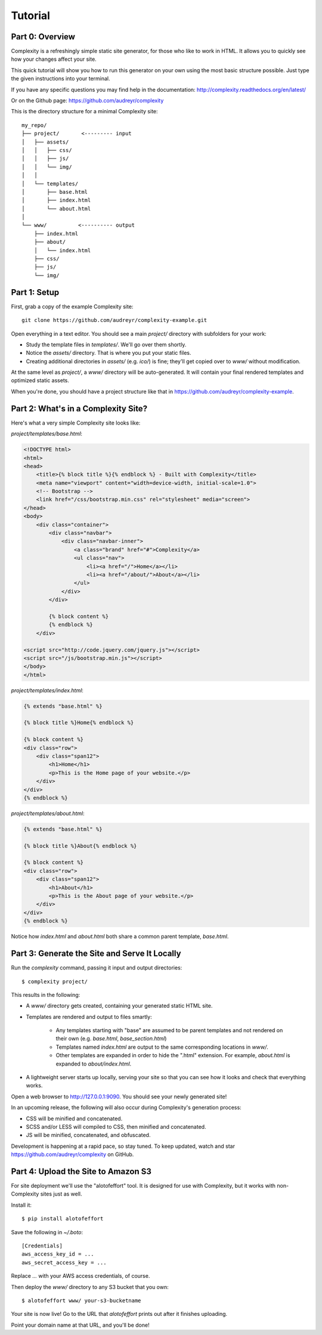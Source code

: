 ========
Tutorial
========

Part 0: Overview
----------------

Complexity is a refreshingly simple static site generator, for those who like to 
work in HTML. It allows you to quickly see how your changes affect your site.

This quick tutorial will show you how to run this generator on your own using the 
most basic structure possible. Just type the given instructions into your terminal.

If you have any specific questions you may find help in the documentation: 
http://complexity.readthedocs.org/en/latest/

Or on the Github page: https://github.com/audreyr/complexity

This is the directory structure for a minimal Complexity site::

    my_repo/
    ├── project/       <--------- input
    │   ├── assets/
    │   │   ├── css/
    │   │   ├── js/
    │   │   └── img/
    │   │   
    │   └── templates/
    │       ├── base.html
    │       ├── index.html
    │       └── about.html
    │
    └── www/          <---------- output
        ├── index.html
        ├── about/
        │   └── index.html
        ├── css/
        ├── js/
        └── img/
 
Part 1: Setup
-------------

First, grab a copy of the example Complexity site::

    git clone https://github.com/audreyr/complexity-example.git

Open everything in a text editor. You should see a main `project/` directory
with subfolders for your work:

* Study the template files in `templates/`. We'll go over them shortly.

* Notice the `assets/` directory. That is where you put your static files.

* Creating additional directories in `assets/` (e.g. `ico/`) is fine; they'll get
  copied over to `www/` without modification.

At the same level as `project/`, a `www/` directory will be auto-generated.
It will contain your final rendered templates and optimized static assets.

When you're done, you should have a project structure like that in
https://github.com/audreyr/complexity-example.

Part 2: What's in a Complexity Site?
------------------------------------

Here's what a very simple Complexity site looks like:

`project/templates/base.html`:

.. code-block:: html+jinja

    <!DOCTYPE html>
    <html>
    <head>
        <title>{% block title %}{% endblock %} - Built with Complexity</title>
        <meta name="viewport" content="width=device-width, initial-scale=1.0">
        <!-- Bootstrap -->
        <link href="/css/bootstrap.min.css" rel="stylesheet" media="screen">
    </head>
    <body>
        <div class="container">
            <div class="navbar">
                <div class="navbar-inner">
                    <a class="brand" href="#">Complexity</a>
                    <ul class="nav">
                        <li><a href="/">Home</a></li>
                        <li><a href="/about/">About</a></li>
                    </ul>
                </div>
            </div>

            {% block content %}
            {% endblock %}
        </div>

    <script src="http://code.jquery.com/jquery.js"></script>
    <script src="/js/bootstrap.min.js"></script>
    </body>
    </html>

`project/templates/index.html`:

.. code-block:: html+jinja

    {% extends "base.html" %}

    {% block title %}Home{% endblock %}

    {% block content %}
    <div class="row">
        <div class="span12">
            <h1>Home</h1>
            <p>This is the Home page of your website.</p>
        </div>
    </div>
    {% endblock %}

`project/templates/about.html`:

.. code-block:: html+jinja

    {% extends "base.html" %}

    {% block title %}About{% endblock %}

    {% block content %}
    <div class="row">
        <div class="span12">
            <h1>About</h1>
            <p>This is the About page of your website.</p>
        </div>
    </div>
    {% endblock %}

Notice how `index.html` and `about.html` both share a common parent template,
`base.html`.

Part 3: Generate the Site and Serve It Locally
----------------------------------------------

Run the `complexity` command, passing it input and output directories::

    $ complexity project/

This results in the following:

* A `www/` directory gets created, containing your generated static HTML site.

* Templates are rendered and output to files smartly:

    * Any templates starting with "base" are assumed to be parent templates
      and not rendered on their own (e.g. `base.html`, `base_section.html`)
    * Templates named `index.html` are output to the same corresponding
      locations in `www/`.
    * Other templates are expanded in order to hide the ".html" extension.
      For example, `about.html` is expanded to `about/index.html`.

* A lightweight server starts up locally, serving your site so that you can see
  how it looks and check that everything works.
  
Open a web browser to http://127.0.0.1:9090. You should see your newly generated site!

In an upcoming release, the following will also occur during Complexity's
generation process:

* CSS will be minified and concatenated.
* SCSS and/or LESS will compiled to CSS, then minified and concatenated.
* JS will be minified, concatenated, and obfuscated.

Development is happening at a rapid pace, so stay tuned. To keep updated, watch
and star https://github.com/audreyr/complexity on GitHub.

Part 4: Upload the Site to Amazon S3
-------------------------------------

For site deployment we'll use the "alotofeffort" tool. It is designed for
use with Complexity, but it works with non-Complexity sites just as well.

Install it::

    $ pip install alotofeffort

Save the following in `~/.boto`::

    [Credentials]
    aws_access_key_id = ...
    aws_secret_access_key = ...
    
Replace `...` with your AWS access credentials, of course.

Then deploy the `www/` directory to any S3 bucket that you own::

    $ alotofeffort www/ your-s3-bucketname

Your site is now live! Go to the URL that `alotofeffort` prints out after
it finishes uploading.

Point your domain name at that URL, and you'll be done!
